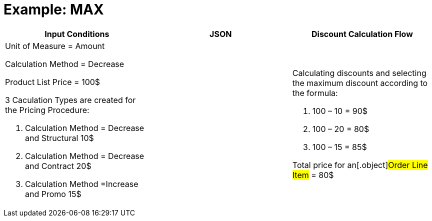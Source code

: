 = Example: MAX

[width="100%",cols="34%,33%,33%",]
|===
|*Input Conditions* |*JSON* |*Discount Calculation Flow*

a|
Unit of Measure = Amount

Calculation Method = Decrease



Product List Price = 100$



3 Сaculation Types are created for the Pricing Procedure:

. Calculation Method = Decrease and Structural 10$
. Calculation Method = Decrease and Contract 20$
. Calculation Method =Increase and Promo 15$

| a|
Calculating discounts and selecting the maximum discount according to
the formula:

. 100 – 10 = 90$
. 100 – 20 = 80$
. 100 – 15 = 85$



Total price for an[.object]#Order Line Item# = 80$

|===
